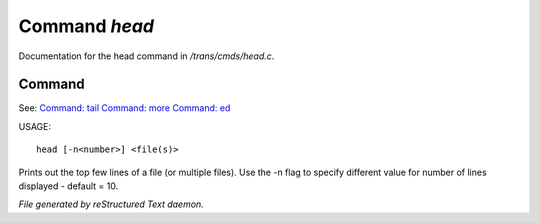 ***************
Command *head*
***************

Documentation for the head command in */trans/cmds/head.c*.

Command
=======

See: `Command: tail <tail.html>`_ `Command: more <more.html>`_ `Command: ed <ed.html>`_ 

USAGE::

	head [-n<number>] <file(s)>

Prints out the top few lines of a file (or multiple files).
Use the -n flag to specify different value for number of lines displayed -
default = 10.



*File generated by reStructured Text daemon.*
